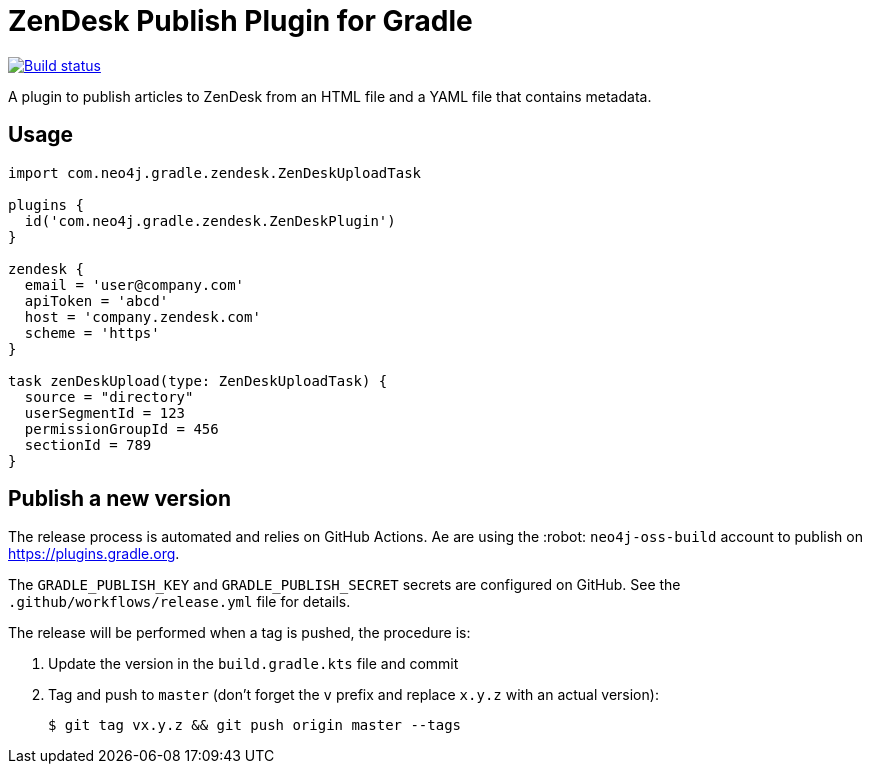 = ZenDesk Publish Plugin for Gradle
:important-caption: :heavy_exclamation_mark:

image:https://github.com/neo4j-contrib/zendesk-publish-gradle-plugin/workflows/Build/badge.svg[Build status,link=https://github.com/neo4j-contrib/zendesk-publish-gradle-plugin/actions?query=workflow%3ABuild]

A plugin to publish articles to ZenDesk from an HTML file and a YAML file that contains metadata.

== Usage

[source,gradle]
----
import com.neo4j.gradle.zendesk.ZenDeskUploadTask

plugins {
  id('com.neo4j.gradle.zendesk.ZenDeskPlugin')
}

zendesk {
  email = 'user@company.com'
  apiToken = 'abcd'
  host = 'company.zendesk.com'
  scheme = 'https'
}

task zenDeskUpload(type: ZenDeskUploadTask) {
  source = "directory"
  userSegmentId = 123
  permissionGroupId = 456
  sectionId = 789
}
----

== Publish a new version

The release process is automated and relies on GitHub Actions.
Ae are using the :robot: `neo4j-oss-build` account to publish on https://plugins.gradle.org.

The `GRADLE_PUBLISH_KEY` and `GRADLE_PUBLISH_SECRET` secrets are configured on GitHub.
See the `.github/workflows/release.yml` file for details.

The release will be performed when a tag is pushed, the procedure is:

. Update the version in the `build.gradle.kts` file and commit
. Tag and push to `master` (don't forget the `v` prefix and replace `x.y.z` with an actual version):
+
 $ git tag vx.y.z && git push origin master --tags
